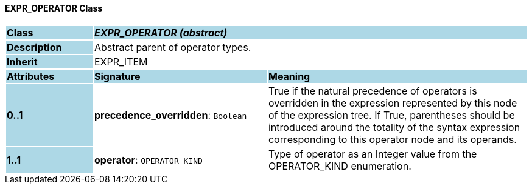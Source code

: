 ==== EXPR_OPERATOR Class

[cols="^1,2,3"]
|===
|*Class*
{set:cellbgcolor:lightblue}
2+^|*_EXPR_OPERATOR (abstract)_*

|*Description*
{set:cellbgcolor:lightblue}
2+|Abstract parent of operator types.
{set:cellbgcolor!}

|*Inherit*
{set:cellbgcolor:lightblue}
2+|EXPR_ITEM
{set:cellbgcolor!}

|*Attributes*
{set:cellbgcolor:lightblue}
^|*Signature*
^|*Meaning*

|*0..1*
{set:cellbgcolor:lightblue}
|*precedence_overridden*: `Boolean`
{set:cellbgcolor!}
|True if the natural precedence of operators is overridden in the expression represented by this node of the expression tree. If True, parentheses should be introduced around the totality of the syntax expression corresponding to this operator node and its operands.

|*1..1*
{set:cellbgcolor:lightblue}
|*operator*: `OPERATOR_KIND`
{set:cellbgcolor!}
|Type of operator as an Integer value from the OPERATOR_KIND enumeration.
|===
